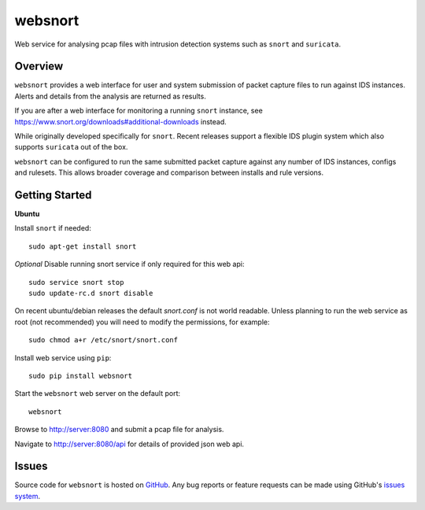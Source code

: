 websnort
========

Web service for analysing pcap files with intrusion detection systems such as
``snort`` and ``suricata``.

|build_status| |pypi_version|

Overview
--------

``websnort`` provides a web interface for user and system submission of packet
capture files to run against IDS instances.  Alerts and details from the analysis
are returned as results.

If you are after a web interface for monitoring a running ``snort`` instance,
see https://www.snort.org/downloads#additional-downloads instead.

While originally developed specifically for ``snort``.  Recent releases support
a flexible IDS plugin system which also supports ``suricata`` out of the box.

``websnort`` can be configured to run the same submitted packet capture
against any number of IDS instances, configs and rulesets.  This allows broader
coverage and comparison between installs and rule versions.

Getting Started
---------------

**Ubuntu**

Install ``snort`` if needed: ::

    sudo apt-get install snort
    
*Optional* Disable running snort service if only required for this web api: ::

    sudo service snort stop
    sudo update-rc.d snort disable

On recent ubuntu/debian releases the default *snort.conf* is not world readable.  Unless 
planning to run the web service as root (not recommended) you will need to modify the
permissions, for example: ::

	sudo chmod a+r /etc/snort/snort.conf

Install web service using ``pip``: ::

	sudo pip install websnort

Start the ``websnort`` web server on the default port: ::

	websnort

Browse to http://server:8080 and submit a pcap file for analysis.

Navigate to http://server:8080/api for details of provided json web api.

Issues
------

Source code for ``websnort`` is hosted on `GitHub`_. Any bug reports or feature
requests can be made using GitHub's `issues system`_.

.. _GitHub: https://github.com/shendo/websnort
.. _issues system: https://github.com/shendo/websnort/issues

.. |build_status| image:: https://secure.travis-ci.org/shendo/websnort.png?branch=master
   :target: https://travis-ci.org/shendo/websnort
   :alt: Current build status

.. |pypi_version| image:: https://pypip.in/v/websnort/badge.png
   :target: https://pypi.python.org/pypi/websnort
   :alt: Latest PyPI version

